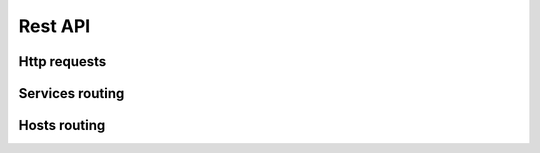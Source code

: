 Rest API
========

Http requests
-------------

.. http:get:: /api/sample_uri/[?format=format&p=1&l=20]

    Every service accepts the ``format`` argument (django-piston default) and
    will try to authenticate via basic http authentication, or django
    authentication if the authorization header is not present.  So, a client
    should use the basic auth mechanism while browser's XMLHttpRequest client
    should include the django cookie header which its normally the default.

    Optionally the response can be paginated passing the ``p`` and ``l`` 
    parameters in the uri, if that's the case, the payload will be wrapped in
    a page object, and also a pager node will be appended to the response.

    **Example request**:

    .. sourcecode:: http

        GET /api/sample/uri/ HTTP/1.1
        Host: example.com
        Authorization: Basic cGVwZTpwZXBl
        Accept: application/json, text/javascript
        Content-Type: application/json

    :query format: one of ``json``, ``xml`` , defaults to ``json``
    :query p: page number, requires ``l`` , (enables pagination)
    :query l: entries per page, requires ``p``, (enables pagination)
    :statuscode 200: no error 
    :statuscode 201: created 
    :statuscode 204: deleted  
    :statuscode 400: Bad request 
    :statuscode 401: forbidden 
    :statuscode 410: gone 
    :statuscode 422: unprocessable (validation errors) 
    :statuscode 501: not implemented 
    :statuscode 503: throttled 
 

    **Example response**:

    .. sourcecode:: http

        HTTP/1.1 200 OK
        Date: Wed, 08 Feb 2012 16:41:40 GMT
        Server: WSGIServer/0.1 Python/2.7
        Vary: Authorization, Cookie
        Content-Type: application/json; charset=utf-8


        [ { "id": "572b789d85354e06b0e62f7816c15f17", ...  }, { ....  }, ]


Services routing
----------------


 
.. http:get:: /api/service/

    Returns the service list.

.. http:get:: /api/service/<serviceid>/

    Returns detailed service information.

.. http:get:: /api/service/actions/getcmd/<serviceid>/<hostname>/

    Returns the exact command that nagios would run when checking this service.

.. http:get:: /api/service/forhost/<hostid>/ 

    Returns a list with the services that would run on a given host, solving
    hostgroups, and exclusions.

.. http:put:: /api/service/managehosts/[<serviceid>/]

    Based on the json payload, it will attach hosts, hostgroups, negated hosts,
    and negated groups to the service. Service can be given in the uri or in the payload as
    the ``service`` key.

    Payload args common for PUT & DELETE methods:

    ==================  ====================================================== 
      Arg                  Description               
    ==================  ====================================================== 
      **service**        Service ID if not present in the uri                 
      **host**           Host ID                                             
      **hostgroup**      Hostgroup ID                                         
      **host_n**         Negated host ID (translates to nagios ``"!host"``)   
      **hostgroup_n**    Negated hostgroup ID                                 
    ==================  ====================================================== 


    Example request:

    .. sourcecode:: http

        PUT /api/service/managehosts/ HTTP/1.1
        Host: example.com
        Content-Length: 88
        Content-Type: application/json
        Authorization: Basic cGVwZTpwZXBl
        
        {"service":"d80b43f274c9405b86a9ad0bda37d5ce","host":"735c1e3549f146efa9da74cc87afb933"}

.. http:delete:: /api/service/managehosts/[<serviceid>/]

    Based on the json payload, it will delete hosts, hostgroups, negated hosts,
    and negated groups from the service. Service can be given in the uri or in the payload as
    the ``service`` key. Payload keys are the same as in the PUT method.


Hosts routing
-------------


.. todo:: 

    This will be documented once the api freezes enough, there are plans
    to implement generalized linking (kinda' HATEOAS).

.. http:get:: /api/host/

.. http:get:: /api/host/templates/

.. http:get:: /api/host/<hostid>/

.. http:post:: /api/host/

.. http:delete:: /api/host/

.. http:put:: /api/host/

